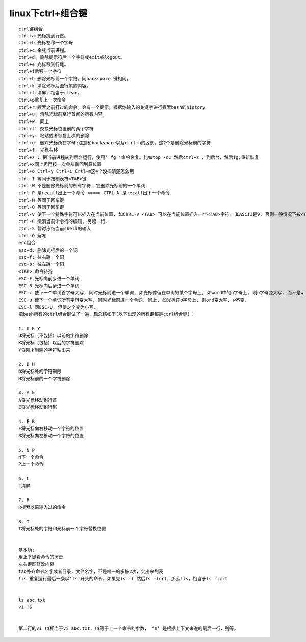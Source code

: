 linux下ctrl+组合键
###########################


::

    ctrl键组合
    ctrl+a:光标跳到行首。
    ctrl+b:光标左移一个字母
    ctrl+c:杀死当前进程。
    ctrl+d: 删除提示符后一个字符或exit或logout。
    ctrl+e:光标移到行尾。
    ctrl+f后移一个字符
    ctrl+h:删除光标前一个字符，同backspace 键相同。
    ctrl+k:清除光标后至行尾的内容。
    ctrl+l:清屏，相当于clear。
    Ctrl+p重复上一次命令
    ctrl+r:搜索之前打过的命令。会有一个提示，根据你输入的关键字进行搜索bash的history
    ctrl+u: 清除光标前至行首间的所有内容。
    ctrl+w: 同上
    ctrl+t: 交换光标位置前的两个字符
    ctrl+y: 粘贴或者恢复上次的删除
    ctrl+d: 删除光标所在字母;注意和backspace以及ctrl+h的区别，这2个是删除光标前的字符
    ctrl+f: 光标右移
    ctrl+z : 把当前进程转到后台运行，使用’ fg ‘命令恢复。比如top -d1 然后ctrl+z ，到后台，然后fg,重新恢复
    Ctrl+x同上但再按一次会从新回到原位置
    Ctrl+o Ctrl+y Ctrl+i Crtl+m这4个没搞清楚怎么用
    ctrl-I 等同于按制表符<TAB>键
    ctrl-W 不是删除光标前的所有字符, 它删除光标前的一个单词
    ctrl-P 是recall出上一个命令 <===> CTRL-N 是recall出下一个命令
    ctrl-M 等同于回车键
    ctrl-O 等同于回车键
    ctrl-V 使下一个特殊字符可以插入在当前位置, 如CTRL-V <TAB> 可以在当前位置插入一个<TAB>字符, 其ASCII是9, 否则一般情况下按<TAB>结果是命令补齐
    ctrl-C 撤消当前命令行的编辑, 另起一行.
    ctrl-S 暂时冻结当前shell的输入
    ctrl-Q 解冻
    esc组合
    esc+d: 删除光标后的一个词
    esc+f: 往右跳一个词
    esc+b: 往左跳一个词
    <TAB> 命令补齐
    ESC-F 光标向前步进一个单词
    ESC-B 光标向后步进一个单词
    ESC-c 使下一个单词首字母大写, 同时光标前进一个单词, 如光标停留在单词的某个字母上, 如word中的o字母上, 则o字母变大写. 而不是w
    ESC-u 使下一个单词所有字母变大写, 同时光标前进一个单词, 同上, 如光标在o字母上, 则ord变大写, w不变.
    ESC-l 同ESC-U, 但使之全变为小写.
    把bash所有的ctrl组合键试了一遍，现总结如下(以下出现的所有键都是ctrl组合键)：

    1. U K Y
    U将光标（不包括）以前的字符删除
    K将光标（包括）以后的字符删除
    Y将刚才删除的字符粘出来

    2. D H
    D将光标处的字符删除
    H将光标前的一个字符删除

    3. A E
    A将光标移动到行首
    E将光标移动到行尾

    4. F B
    F将光标向右移动一个字符的位置
    B将光标向左移动一个字符的位置

    5. N P
    N下一个命令
    P上一个命令

    6. L
    L清屏

    7. R
    R搜索以前输入过的命令

    8. T
    T将光标处的字符和光标前一个字符替换位置


    基本功:
    用上下键看命令的历史
    左右键区修改内容
    tab补齐命令名字或者目录，文件名字，不是唯一的多按2次，会出来列表
    !ls 重复运行最后一条以’ls’开头的命令，如果先ls -l 然后ls -lcrt，那么!ls，相当于ls -lcrt


    ls abc.txt
    vi !$


    第二行的vi !$相当于vi abc.txt，!$等于上一个命令的参数， ‘$’ 是根据上下文来说的最后一行，列等。


